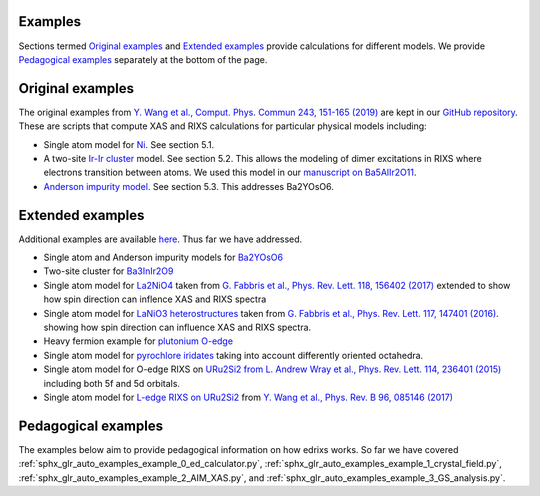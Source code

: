 Examples
========
Sections termed `Original examples`_ and `Extended examples`_ provide
calculations for different models. We provide `Pedagogical examples`_ separately
at the bottom of the page.

Original examples
=================

The original examples from 
`Y. Wang et al., Comput. Phys. Commun 243, 151-165 (2019) <https://doi.org/10.1016/j.cpc.2019.04.018>`_
are kept in our `GitHub repository <https://github.com/NSLS-II/edrixs/tree/master/examples/cpc>`_.
These are scripts that compute XAS and RIXS calculations for particular physical
models including:

* Single atom model for `Ni <https://github.com/NSLS-II/edrixs/tree/master/examples/cpc/single_atom>`_. See section 5.1.
* A two-site `Ir-Ir cluster <https://github.com/NSLS-II/edrixs/tree/master/examples/cpc/two_site_cluster>`_ model.
  See section 5.2. This allows the modeling of dimer excitations in RIXS where electrons transition between atoms.
  We used this model in our `manuscript on Ba5AlIr2O11 <https://doi.org/10.1103/PhysRevLett.122.106401>`_.
* `Anderson impurity model <https://github.com/NSLS-II/edrixs/tree/master/examples/cpc/two_site_cluster>`_.
  See section 5.3. This addresses Ba2YOsO6. 

Extended examples
=================
Additional examples are available
`here <https://github.com/NSLS-II/edrixs/tree/master/examples/more/RIXS>`_.
Thus far we have addressed.

* Single atom and Anderson impurity models for
  `Ba2YOsO6 <https://github.com/NSLS-II/edrixs/tree/master/examples/more/RIXS/Ba2YOsO6>`_
* Two-site cluster for
  `Ba3InIr2O9 <https://github.com/NSLS-II/edrixs/tree/master/examples/more/RIXS/Ba3InIr2O9>`_
* Single atom model for
  `La2NiO4 <https://github.com/NSLS-II/edrixs/tree/master/examples/more/RIXS/La2NiO4>`_
  taken from 
  `G. Fabbris et al., Phys. Rev. Lett. 118, 156402 (2017)
  <https://doi.org/10.1103/PhysRevLett.118.156402>`_ extended to show how
  spin direction can inflence XAS and RIXS spectra
* Single atom model for
  `LaNiO3 heterostructures <https://github.com/NSLS-II/edrixs/tree/master/examples/more/RIXS/LaNiO3_thin>`_
  taken from 
  `G. Fabbris et al., Phys. Rev. Lett. 117, 147401 (2016)
  <https://doi.org/10.1103/PhysRevLett.117.147401>`_.
  showing how spin direction can influence XAS and RIXS spectra.
* Heavy fermion example for `plutonium O-edge <https://github.com/NSLS-II/edrixs/tree/master/examples/more/RIXS/Pu_O45>`_
* Single atom model for
  `pyrochlore iridates <https://github.com/NSLS-II/edrixs/tree/master/examples/more/RIXS/Pyrochlore_227>`_
  taking into account differently oriented octahedra.
* Single atom model for O-edge RIXS on
  `URu2Si2 from <https://github.com/NSLS-II/edrixs/tree/master/examples/more/RIXS/URu2Si2>`_
  `L. Andrew Wray et al., Phys. Rev. Lett. 114, 236401 (2015)
  <https://doi.org/10.1103/PhysRevLett.114.236401>`_ including both 5f and 5d
  orbitals.
* Single atom model for 
  `L-edge RIXS on URu2Si2 <https://github.com/NSLS-II/edrixs/tree/master/examples/more/RIXS/U_L3>`_
  from
  `Y. Wang et al., Phys. Rev. B 96, 085146 (2017)
  <https://doi.org/10.1103/PhysRevB.96.085146>`_

Pedagogical examples
====================

The examples below aim to provide pedagogical information
on how edrixs works. So far we have covered
:ref:`sphx_glr_auto_examples_example_0_ed_calculator.py`,
:ref:`sphx_glr_auto_examples_example_1_crystal_field.py`,
:ref:`sphx_glr_auto_examples_example_2_AIM_XAS.py`, and
:ref:`sphx_glr_auto_examples_example_3_GS_analysis.py`.

